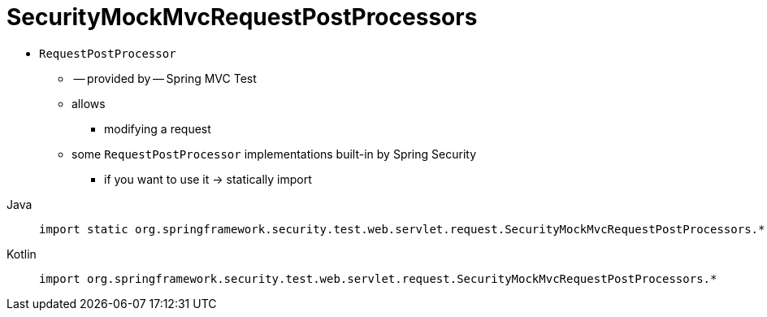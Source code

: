[[test-mockmvc-smmrpp]]
= SecurityMockMvcRequestPostProcessors
:page-section-summary-toc: 1

* `RequestPostProcessor`
    ** -- provided by -- Spring MVC Test
    ** allows
        *** modifying a request
    ** some `RequestPostProcessor` implementations built-in by Spring Security
        *** if you want to use it -> statically import

[tabs]
======
Java::
+
[source,java,role="primary"]
----
import static org.springframework.security.test.web.servlet.request.SecurityMockMvcRequestPostProcessors.*;
----

Kotlin::
+
[source,kotlin,role="secondary"]
----
import org.springframework.security.test.web.servlet.request.SecurityMockMvcRequestPostProcessors.*
----
======
